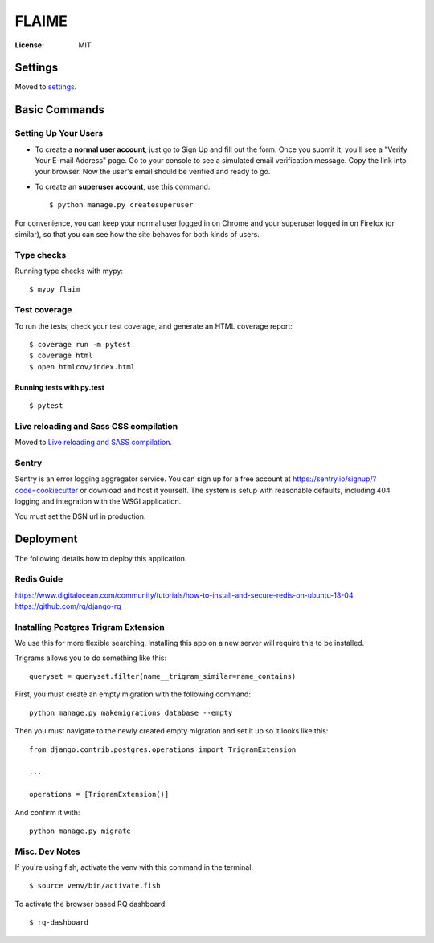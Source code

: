 FLAIME
======

.. image:: https://img.shields.io/badge/built%20with-Cookiecutter%20Django-ff69b4.svg
     :target: https://github.com/pydanny/cookiecutter-django/
     :alt: Built with Cookiecutter Django
.. image:: https://img.shields.io/badge/code%20style-black-000000.svg
     :target: https://github.com/ambv/black
     :alt: Black code style


:License: MIT


Settings
--------

Moved to settings_.

.. _settings: http://cookiecutter-django.readthedocs.io/en/latest/settings.html

Basic Commands
--------------

Setting Up Your Users
^^^^^^^^^^^^^^^^^^^^^

* To create a **normal user account**, just go to Sign Up and fill out the form. Once you submit it, you'll see a "Verify Your E-mail Address" page. Go to your console to see a simulated email verification message. Copy the link into your browser. Now the user's email should be verified and ready to go.

* To create an **superuser account**, use this command::

    $ python manage.py createsuperuser

For convenience, you can keep your normal user logged in on Chrome and your superuser logged in on Firefox (or similar), so that you can see how the site behaves for both kinds of users.

Type checks
^^^^^^^^^^^

Running type checks with mypy:

::

  $ mypy flaim

Test coverage
^^^^^^^^^^^^^

To run the tests, check your test coverage, and generate an HTML coverage report::

    $ coverage run -m pytest
    $ coverage html
    $ open htmlcov/index.html

Running tests with py.test
~~~~~~~~~~~~~~~~~~~~~~~~~~

::

  $ pytest

Live reloading and Sass CSS compilation
^^^^^^^^^^^^^^^^^^^^^^^^^^^^^^^^^^^^^^^

Moved to `Live reloading and SASS compilation`_.

.. _`Live reloading and SASS compilation`: http://cookiecutter-django.readthedocs.io/en/latest/live-reloading-and-sass-compilation.html


Sentry
^^^^^^

Sentry is an error logging aggregator service. You can sign up for a free account at  https://sentry.io/signup/?code=cookiecutter  or download and host it yourself.
The system is setup with reasonable defaults, including 404 logging and integration with the WSGI application.

You must set the DSN url in production.


Deployment
----------

The following details how to deploy this application.

Redis Guide
^^^^^^^^^^^
https://www.digitalocean.com/community/tutorials/how-to-install-and-secure-redis-on-ubuntu-18-04
https://github.com/rq/django-rq


Installing Postgres Trigram Extension
^^^^^^^^^^^^^^^^^^^^^^^^^^^^^^^^^^^^^
We use this for more flexible searching. Installing this app on a new server will require this to be installed.

Trigrams allows you to do something like this::

    queryset = queryset.filter(name__trigram_similar=name_contains)


First, you must create an empty migration with the following command::

    python manage.py makemigrations database --empty

Then you must navigate to the newly created empty migration and set it up so it looks like this::


    from django.contrib.postgres.operations import TrigramExtension

    ...

    operations = [TrigramExtension()]

And confirm it with::

    python manage.py migrate


Misc. Dev Notes
^^^^^^^^^^^^^^^
If you're using fish, activate the venv with this command in the terminal::

    $ source venv/bin/activate.fish


To activate the browser based RQ dashboard::

    $ rq-dashboard



